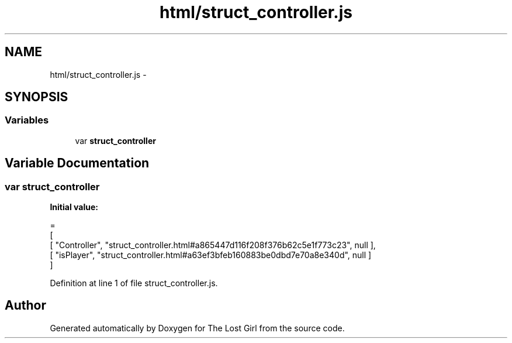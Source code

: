 .TH "html/struct_controller.js" 3 "Wed Oct 8 2014" "Version 0.0.8 prealpha" "The Lost Girl" \" -*- nroff -*-
.ad l
.nh
.SH NAME
html/struct_controller.js \- 
.SH SYNOPSIS
.br
.PP
.SS "Variables"

.in +1c
.ti -1c
.RI "var \fBstruct_controller\fP"
.br
.in -1c
.SH "Variable Documentation"
.PP 
.SS "var struct_controller"
\fBInitial value:\fP
.PP
.nf
=
[
    [ "Controller", "struct_controller\&.html#a865447d116f208f376b62c5e1f773c23", null ],
    [ "isPlayer", "struct_controller\&.html#a63ef3bfeb160883be0dbd7e70a8e340d", null ]
]
.fi
.PP
Definition at line 1 of file struct_controller\&.js\&.
.SH "Author"
.PP 
Generated automatically by Doxygen for The Lost Girl from the source code\&.
